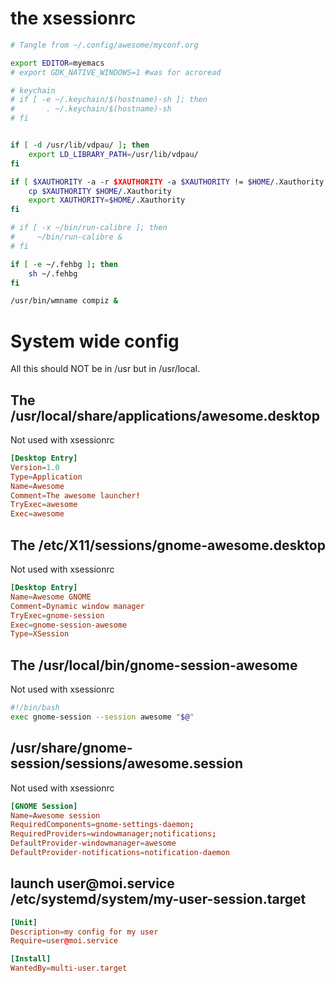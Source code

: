 * the xsessionrc
  #+begin_src sh :tangle ~/.xsessionrc :shebang "#!/bin/sh"
    # Tangle from ~/.config/awesome/myconf.org

    export EDITOR=myemacs
    # export GDK_NATIVE_WINDOWS=1 #was for acroread

    # keychain
    # if [ -e ~/.keychain/$(hostname)-sh ]; then
    #       . ~/.keychain/$(hostname)-sh
    # fi


    if [ -d /usr/lib/vdpau/ ]; then
        export LD_LIBRARY_PATH=/usr/lib/vdpau/
    fi

    if [ $XAUTHORITY -a -r $XAUTHORITY -a $XAUTHORITY != $HOME/.Xauthority ]; then
        cp $XAUTHORITY $HOME/.Xauthority
        export XAUTHORITY=$HOME/.Xauthority
    fi

    # if [ -x ~/bin/run-calibre ]; then
    #     ~/bin/run-calibre &
    # fi

    if [ -e ~/.fehbg ]; then
        sh ~/.fehbg
    fi

    /usr/bin/wmname compiz &

  #+end_src

* System wide config
  All this should NOT be in /usr but in /usr/local.
** The /usr/local/share/applications/awesome.desktop
Not used with xsessionrc
#+begin_src conf :tangle no
  [Desktop Entry]
  Version=1.0
  Type=Application
  Name=Awesome
  Comment=The awesome launcher!
  TryExec=awesome
  Exec=awesome
#+end_src
** The /etc/X11/sessions/gnome-awesome.desktop
Not used with xsessionrc
#+begin_src conf :tangle no
  [Desktop Entry]
  Name=Awesome GNOME
  Comment=Dynamic window manager
  TryExec=gnome-session
  Exec=gnome-session-awesome
  Type=XSession
#+end_src
** The /usr/local/bin/gnome-session-awesome
Not used with xsessionrc
#+begin_src sh :tangle no
  #!/bin/bash
  exec gnome-session --session awesome "$@"
#+end_src
** /usr/share/gnome-session/sessions/awesome.session
Not used with xsessionrc
#+begin_src conf :tangle no
  [GNOME Session]
  Name=Awesome session
  RequiredComponents=gnome-settings-daemon;
  RequiredProviders=windowmanager;notifications;
  DefaultProvider-windowmanager=awesome
  DefaultProvider-notifications=notification-daemon
#+end_src
** launch user@moi.service /etc/systemd/system/my-user-session.target
#+begin_src conf :tangle no
  [Unit]
  Description=my config for my user
  Require=user@moi.service

  [Install]
  WantedBy=multi-user.target
#+end_src
